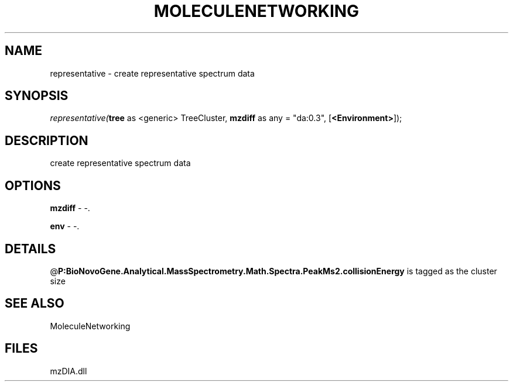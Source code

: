 .\" man page create by R# package system.
.TH MOLECULENETWORKING 1 2000-Jan "representative" "representative"
.SH NAME
representative \- create representative spectrum data
.SH SYNOPSIS
\fIrepresentative(\fBtree\fR as <generic> TreeCluster, 
\fBmzdiff\fR as any = "da:0.3", 
[\fB<Environment>\fR]);\fR
.SH DESCRIPTION
.PP
create representative spectrum data
.PP
.SH OPTIONS
.PP
\fBmzdiff\fB \fR\- -. 
.PP
.PP
\fBenv\fB \fR\- -. 
.PP
.SH DETAILS
.PP
@\fBP:BioNovoGene.Analytical.MassSpectrometry.Math.Spectra.PeakMs2.collisionEnergy\fR is tagged as the cluster size
.PP
.SH SEE ALSO
MoleculeNetworking
.SH FILES
.PP
mzDIA.dll
.PP
